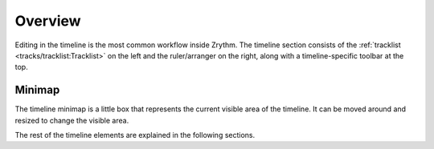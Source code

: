 .. SPDX-FileCopyrightText: © 2020, 2024 Alexandros Theodotou <alex@zrythm.org>
   SPDX-License-Identifier: GFDL-1.3-invariants-or-later
   This is part of the Zrythm Manual.
   See the file index.rst for copying conditions.

Overview
========
Editing in the timeline is the most common workflow
inside Zrythm. The timeline section consists of the
:ref:`tracklist <tracks/tracklist:Tracklist>` on the left and the ruler/arranger on the
right, along with a timeline-specific toolbar at the
top.

.. image:: /_static/img/timeline.png
   :align: center

Minimap
-------
The timeline minimap is a little box that represents the
current visible area of the timeline. It can be moved around
and resized to change the visible area.

.. image:: /_static/img/timeline-minimap.png
   :align: center

The rest of the timeline elements are explained in the
following sections.
